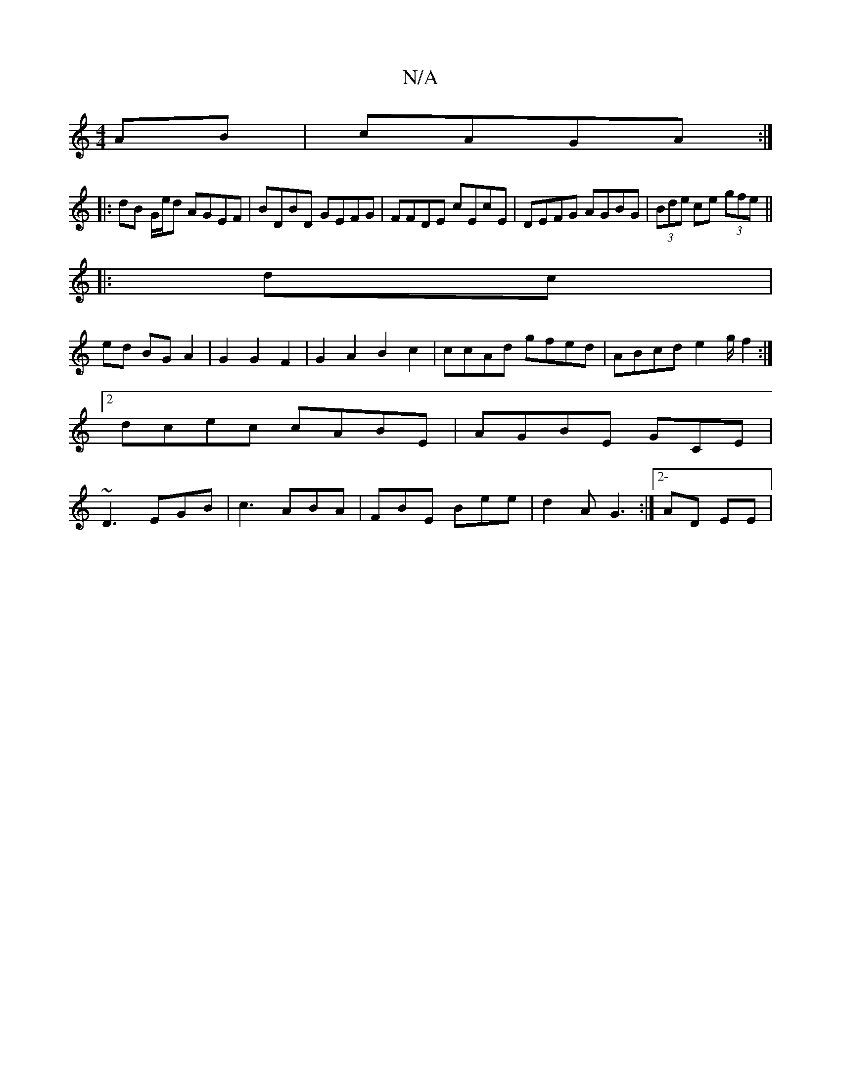 X:1
T:N/A
M:4/4
R:N/A
K:Cmajor
AB|cAGA :|
|: dB G/e/d AGEF|BDBD GEFG|FFDE cEcE|DEFG AGBG| (3Bde ce (3gfe || 
|:dc|
ed BG A2 | G2 G2 F2|G2 A2 B2c2|ccAd gfed|ABcd e2g/f2:|2 dcec cABE|AGBE GCE|~D3 EGB|c3 ABA|FBE Bee|d2A G3:|2-AD EE | 